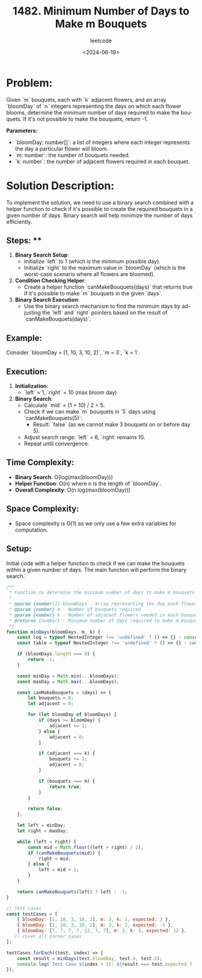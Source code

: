 ﻿#+title: 1482. Minimum Number of Days to Make m Bouquets
#+subtitle: leetcode
#+date: <2024-06-19>
#+language: en

* Problem:
Given `m` bouquets, each with `k` adjacent flowers, and an array `bloomDay` of `n` integers representing the days on which each flower blooms, determine the minimum number of days required to make the bouquets. If it's not possible to make the bouquets, return -1.

**Parameters:**
- `bloomDay: number[]`: a list of integers where each integer represents the day a particular flower will bloom.
- `m: number`: the number of bouquets needed.
- `k: number`: the number of adjacent flowers required in each bouquet.

* Solution Description:
To implement the solution, we need to use a binary search combined with a helper function to check if it's possible to create the required bouquets in a given number of days. Binary search will help minimize the number of days efficiently.

** Steps: **
1. **Binary Search Setup**: 
   - Initialize `left` to 1 (which is the minimum possible day).
   - Initialize `right` to the maximum value in `bloomDay` (which is the worst-case scenario where all flowers are bloomed).
2. **Condition Checking Helper**:
   - Create a helper function `canMakeBouquets(days)` that returns true if it's possible to make `m` bouquets in the given `days`.
3. **Binary Search Execution**:
   - Use the binary search mechanism to find the minimum days by adjusting the `left` and `right` pointers based on the result of `canMakeBouquets(days)`.

** Example:
Consider `bloomDay = [1, 10, 3, 10, 2]`, `m = 3`, `k = 1`.

** Execution:
1. **Initialization**:
   - `left` = 1, `right` = 10 (max bloom day)
2. **Binary Search**:
   - Calculate `mid` = (1 + 10) / 2 = 5.
   - Check if we can make `m` bouquets in `5` days using `canMakeBouquets(5)`:
     - Result: `false` (as we cannot make 3 bouquets on or before day 5).
   - Adjust search range: `left` = 6, `right` remains 10.
   - Repeat until convergence.

** Time Complexity:
- **Binary Search**: O(log(max(bloomDay)))
- **Helper Function**: O(n) where n is the length of `bloomDay`.
- **Overall Complexity**: O(n log(max(bloomDay)))

** Space Complexity:
- Space complexity is O(1) as we only use a few extra variables for computation.

** Setup:
Initial code with a helper function to check if we can make the bouquets within a given number of days. The main function will perform the binary search.

#+begin_src js :tangle "1482_Minimum_Number_of_Days_to_Make_m_Bouquets.js"
/**
 ,* Function to determine the minimum number of days to make m bouquets each with k adjacent flowers
 ,* 
 ,* @param {number[]} bloomDays - Array representing the day each flower blooms
 ,* @param {number} m - Number of bouquets required
 ,* @param {number} k - Number of adjacent flowers needed in each bouquet
 ,* @returns {number} - Minimum number of days required to make m bouquets, or -1 if it's not possible
 ,*/
function minDays(bloomDays, m, k) {
    const log = typeof NestedInteger !== 'undefined' ? () => {} : console.log;
    const table = typeof NestedInteger !== 'undefined' ? () => {} : console.table;

    if (bloomDays.length === 0) {
        return -1;
    }

    const minDay = Math.min(...bloomDays);
    const maxDay = Math.max(...bloomDays);

    const canMakeBouquets = (days) => {
        let bouquets = 0;
        let adjacent = 0;

        for (let bloomDay of bloomDays) {
            if (days >= bloomDay) {
                adjacent += 1;
            } else {
                adjacent = 0;
            }

            if (adjacent === k) {
                bouquets += 1;
                adjacent = 0;
            }

            if (bouquets === m) {
                return true;
            }
        }

        return false;
    };

    let left = minDay;
    let right = maxDay;

    while (left < right) {
        const mid = Math.floor((left + right) / 2);
        if (canMakeBouquets(mid)) {
            right = mid;
        } else {
            left = mid + 1;
        }
    }

    return canMakeBouquets(left) ? left : -1;
}

// Test cases
const testCases = [
    { bloomDay: [1, 10, 3, 10, 2], m: 3, k: 1, expected: 3 },
    { bloomDay: [1, 10, 3, 10, 2], m: 3, k: 2, expected: -1 },
    { bloomDay: [7, 7, 7, 7, 12, 7, 7], m: 2, k: 3, expected: 12 },
   // cover all corner cases
];

testCases.forEach((test, index) => {
    const result = minDays(test.bloomDay, test.m, test.k);
    console.log(`Test Case ${index + 1}: ${result === test.expected ? 'Passed' : 'Failed'} (Expected: ${test.expected}, Got: ${result})`);
});
#+end_src

#+RESULTS:
: Test Case 1: Passed (Expected: 3, Got: 3)
: Test Case 2: Passed (Expected: -1, Got: -1)
: Test Case 3: Passed (Expected: 12, Got: 12)
: undefined
